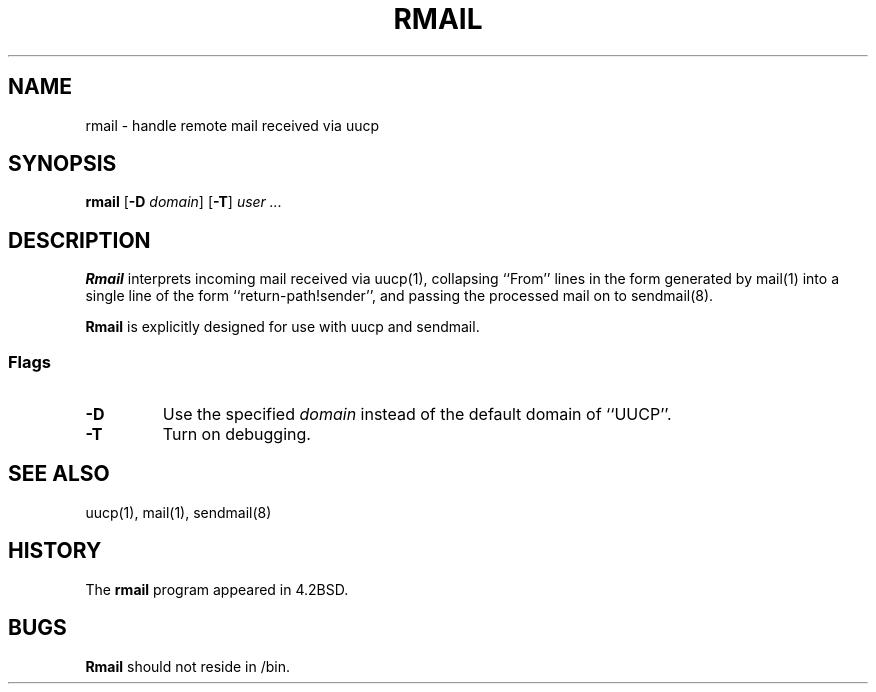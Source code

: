.\" Copyright (c) 1998-2000 Sendmail, Inc. and its suppliers.
.\"	 All rights reserved.
.\" Copyright (c) 1983, 1990
.\"	The Regents of the University of California.  All rights reserved.
.\"
.\" By using this file, you agree to the terms and conditions set
.\" forth in the LICENSE file which can be found at the top level of
.\" the sendmail distribution.
.\"
.\"
.\"	$Id: rmail.8,v 8.4 2001/04/03 01:53:16 gshapiro Exp $
.\"
.TH RMAIL 8 "$Date: 2001/04/03 01:53:16 $"
.SH NAME
rmail
\- handle remote mail received via uucp
.SH SYNOPSIS
.B rmail
.RB [ \-D
.IR domain ]
.RB [ \-T ]
.I 
user ...
.SH DESCRIPTION
.B Rmail
interprets incoming mail received via 
uucp(1), 
collapsing ``From'' lines in the form generated 
by 
mail(1) 
into a single line of the form ``return-path!sender'', 
and passing the processed mail on to 
sendmail(8).
.PP
.B Rmail
is explicitly designed for use with 
uucp 
and 
sendmail.
.SS Flags
.TP
.B \-D
Use the specified
.I domain
instead of the default domain of ``UUCP''.
.TP
.B \-T
Turn on debugging.
.SH SEE ALSO
uucp(1), 
mail(1), 
sendmail(8)
.SH HISTORY
The
.B rmail
program appeared in 
4.2BSD.
.SH BUGS
.B Rmail
should not reside in 
/bin.
